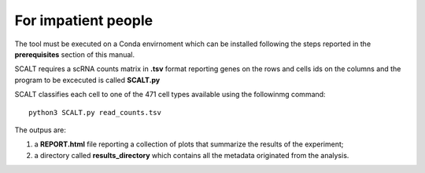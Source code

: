 For impatient people
====================

The tool must be executed on a Conda envirnoment which can be installed following the steps reported in the **prerequisites** section of this manual.

SCALT requires a scRNA counts matrix in **.tsv** format reporting genes on the rows and cells ids on the columns and the program to be excecuted is called **SCALT.py** 

SCALT classifies each cell to one of the 471 cell types available using the followinmg command:

::

   python3 SCALT.py read_counts.tsv 

The outpus are:

1. a **REPORT.html** file reporting a collection of plots that summarize the results of the experiment;
2. a directory called **results_directory** which contains all the metadata originated from the analysis. 
